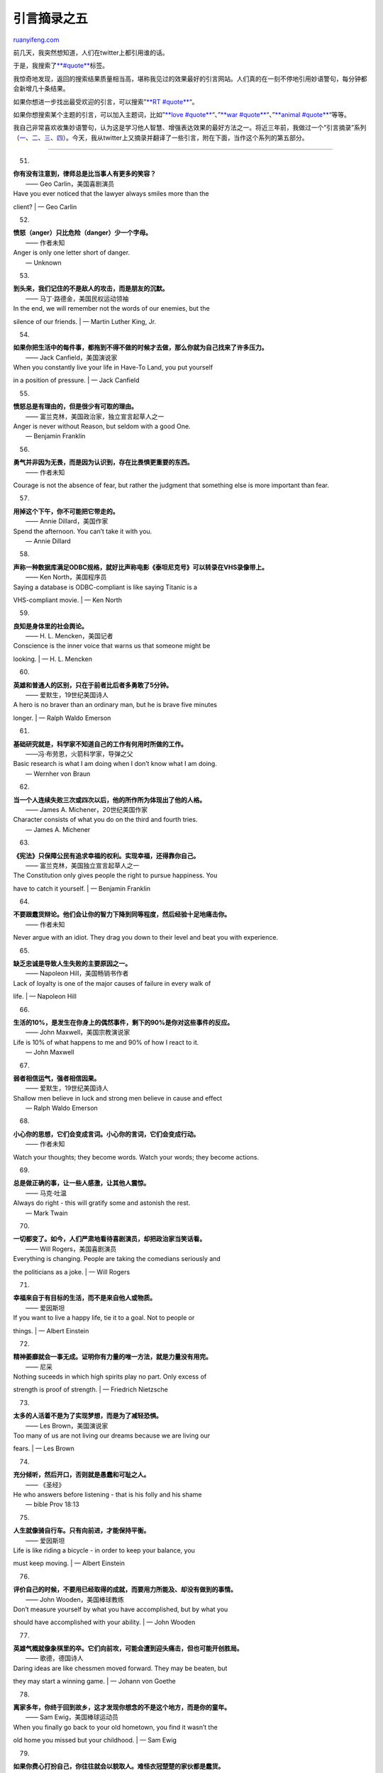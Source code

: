 .. _201001_quotes_part_v:

引言摘录之五
===============================

`ruanyifeng.com <http://www.ruanyifeng.com/blog/2010/01/quotes_part_v.html>`__

前几天，我突然想知道，人们在twitter上都引用谁的话。

于是，我搜索了\ `**#quote** <http://search.twitter.com/search?q=%23quote>`__\ 标签。

我惊奇地发现，返回的搜索结果质量相当高，堪称我见过的效果最好的引言网站。人们真的在一刻不停地引用妙语警句，每分钟都会新增几十条结果。

如果你想进一步找出最受欢迎的引言，可以搜索”\ `**RT
#quote** <http://search.twitter.com/search?q=RT+%23quote>`__\ “。

如果你想搜索某个主题的引言，可以加入主题词，比如”\ `**love
#quote** <http://search.twitter.com/search?q=love+%23quote>`__\ “、”\ `**war
#quote** <http://search.twitter.com/search?q=war+%23quote>`__\ “、”\ `**animal
#quote** <http://search.twitter.com/search?q=animal+%23quote>`__\ “等等。

我自己非常喜欢收集妙语警句，认为这是学习他人智慧、增强表达效果的最好方法之一。将近三年前，我做过一个”引言摘录”系列（\ `一 <http://www.ruanyifeng.com/blog/2006/06/post_243.html>`__\ 、\ `二 <http://www.ruanyifeng.com/blog/2006/06/post_249.html>`__\ 、\ `三 <http://www.ruanyifeng.com/blog/2006/06/post_252.html>`__\ 、\ `四 <http://www.ruanyifeng.com/blog/2007/08/quotes_part_iv.html>`__\ ）。今天，我从twitter上又摘录并翻译了一些引言，附在下面，当作这个系列的第五部分。


=============================

51.

| **你有没有注意到，律师总是比当事人有更多的笑容？**
|  —— Geo Carlin，美国喜剧演员

| Have you ever noticed that the lawyer always smiles more than the
client?
|  — Geo Carlin

52.

| **愤怒（anger）只比危险（danger）少一个字母。**
|  —— 作者未知

| Anger is only one letter short of danger.
|  — Unknown

53.

| **到头来，我们记住的不是敌人的攻击，而是朋友的沉默。**
|  —— 马丁·路德金，美国民权运动领袖

| In the end, we will remember not the words of our enemies, but the
silence of our friends.
|  — Martin Luther King, Jr.

54.

| **如果你把生活中的每件事，都拖到不得不做的时候才去做，那么你就为自己找来了许多压力。**
|  —— Jack Canfield，美国演说家

| When you constantly live your life in Have-To Land, you put yourself
in a position of pressure.
|  — Jack Canfield

55.

| **愤怒总是有理由的，但是很少有可取的理由。**
|  —— 富兰克林，美国政治家，独立宣言起草人之一

| Anger is never without Reason, but seldom with a good One.
|  — Benjamin Franklin

56.

| **勇气并非因为无畏，而是因为认识到，存在比畏惧更重要的东西。**
|  —— 作者未知

Courage is not the absence of fear, but rather the judgment that
something else is more important than fear.

57.

| **用掉这个下午，你不可能把它带走的。**
|  —— Annie Dillard，美国作家

| Spend the afternoon. You can’t take it with you.
|  — Annie Dillard

58.

| **声称一种数据库满足ODBC规格，就好比声称电影《泰坦尼克号》可以转录在VHS录像带上。**
|  —— Ken North，美国程序员

| Saying a database is ODBC-compliant is like saying Titanic is a
VHS-compliant movie.
|  — Ken North

59.

| **良知是身体里的社会舆论。**
|  —— H. L. Mencken，美国记者

| Conscience is the inner voice that warns us that someone might be
looking.
|  — H. L. Mencken

60.

| **英雄和普通人的区别，只在于前者比后者多勇敢了5分钟。**
|  —— 爱默生，19世纪美国诗人

| A hero is no braver than an ordinary man, but he is brave five minutes
longer.
|  — Ralph Waldo Emerson

61.

| **基础研究就是，科学家不知道自己的工作有何用时所做的工作。**
|  ——冯·布劳恩，火箭科学家，导弹之父

| Basic research is what I am doing when I don’t know what I am doing.
|  — Wernher von Braun

62.

| **当一个人连续失败三次或四次以后，他的所作所为体现出了他的人格。**
|  —— James A. Michener，20世纪美国作家

| Character consists of what you do on the third and fourth tries.
|  — James A. Michener

63.

| **《宪法》只保障公民有追求幸福的权利。实现幸福，还得靠你自己。**
|  —— 富兰克林，美国独立宣言起草人之一

| The Constitution only gives people the right to pursue happiness. You
have to catch it yourself.
|  — Benjamin Franklin

64.

| **不要跟蠢货辩论。他们会让你的智力下降到同等程度，然后经验十足地痛击你。**
|  —— 作者未知

Never argue with an idiot. They drag you down to their level and beat
you with experience.

65.

| **缺乏忠诚是导致人生失败的主要原因之一。**
|  —— Napoleon Hill，美国畅销书作者

| Lack of loyalty is one of the major causes of failure in every walk of
life.
|  — Napoleon Hill

66.

| **生活的10%，是发生在你身上的偶然事件，剩下的90%是你对这些事件的反应。**
|  —— John Maxwell，美国宗教演说家

| Life is 10% of what happens to me and 90% of how I react to it.
|  — John Maxwell

67.

| **弱者相信运气，强者相信因果。**
|  —— 爱默生，19世纪美国诗人

| Shallow men believe in luck and strong men believe in cause and effect
|  — Ralph Waldo Emerson

68.

| **小心你的思想，它们会变成言词。小心你的言词，它们会变成行动。**
|  —— 作者未知

Watch your thoughts; they become words. Watch your words; they become
actions.

69.

| **总是做正确的事，让一些人感激，让其他人震惊。**
|  —— 马克·吐温

| Always do right - this will gratify some and astonish the rest.
|  — Mark Twain

70.

| **一切都变了。如今，人们严肃地看待喜剧演员，却把政治家当笑话看。**
|  —— Will Rogers，美国喜剧演员

| Everything is changing. People are taking the comedians seriously and
the politicians as a joke.
|  — Will Rogers

71.

| **幸福来自于有目标的生活，而不是来自他人或物质。**
|  —— 爱因斯坦

| If you want to live a happy life, tie it to a goal. Not to people or
things.
|  — Albert Einstein

72.

| **精神萎靡就会一事无成。证明你有力量的唯一方法，就是力量没有用完。**
|  —— 尼采

| Nothing suceeds in which high spirits play no part. Only excess of
strength is proof of strength.
|  — Friedrich Nietzsche

73.

| **太多的人活着不是为了实现梦想，而是为了减轻恐惧。**
|  —— Les Brown，美国演说家

| Too many of us are not living our dreams because we are living our
fears.
|  — Les Brown

74.

| **充分倾听，然后开口，否则就是愚蠢和可耻之人。**
|  —— 《圣经》

| He who answers before listening - that is his folly and his shame
|  — bible Prov 18:13

75.

| **人生就像骑自行车。只有向前进，才能保持平衡。**
|  —— 爱因斯坦

| Life is like riding a bicycle - in order to keep your balance, you
must keep moving.
|  — Albert Einstein

76.

| **评价自己的时候，不要用已经取得的成就，而要用力所能及、却没有做到的事情。**
|  —— John Wooden，美国棒球教练

| Don’t measure yourself by what you have accomplished, but by what you
should have accomplished with your ability.
|  — John Wooden

77.

| **英雄气概就像象棋里的卒。它们向前攻，可能会遭到迎头痛击，但也可能开创胜局。**
|  —— 歌德，德国诗人

| Daring ideas are like chessmen moved forward. They may be beaten, but
they may start a winning game.
|  — Johann von Goethe

78.

| **离家多年，你终于回到故乡，这才发现你想念的不是这个地方，而是你的童年。**
|  —— Sam Ewig，美国棒球运动员

| When you finally go back to your old hometown, you find it wasn’t the
old home you missed but your childhood.
|  — Sam Ewig

79.

| **如果你费心打扮自己，你往往就会以貌取人。难怪衣冠楚楚的家伙都是蠢货。**
|  —— 作者未知

When you try to dress nice it is SO hard not to judge people. No wonder
every one nicely dressed is an arse.

80.

| **人格并非与生俱来，必须自己去争取，不断向上游前进。随波逐流，不可能到达那里。**
|  —— Dale Turner，美国音乐家

| Character is not a gift. It is a conquest & its kingdom lives
upstream. You never get there by drifting.
|  — Dale Turner

81.

| **如果我们都雇佣比自己矮的人，这里就会变成一家侏儒公司。**
|  —— David Ogilvy，英国广告专家

| If each of us hires people who are smaller than we are, we shall
become a company of dwarfs.
|  — David Ogilvy

82.

| **冷漠的人不可能推动世界前进。**
|  —— 作者未知

A different world cannot be built by indifferent people.

83.

| **网球运动最让人沮丧的地方是，不管你打得多好，都比不上一堵墙。**
|  —— Mitch Hedberg，美国喜剧演员

| The depressing thing about tennis is that no matter how good I get,
I’ll never be as good as a wall.
|  — Mitch Hedberg

84.

| **伟大的成就刚开始时，不过是一两人之梦想。**
|  —— James Allen，19世纪英国作家

| The greatest achievement was at first and for a time but a dream.
|  — James Allen

85.

| **逻辑带你从A点到达B点，想象力带你去任何地方。**
|  ——爱因斯坦

| Logic will get you from A to B. Imagination will take you everywhere.
|  — Albert Einstein

86.

| **多想一会，考虑一下别人，世界就会不同。**
|  —— 小熊维尼，动画角色

| A little Consideration, a little Thought for Others, makes all the
difference.
|  — Winnie the Pooh

87.

| **坏心情就像飞过头顶的鸟群，别让它们在那里筑巢就行了。**
|  —— 作者未知

Bad negative thoughts are like birds flying overhead, just dont let them
build a nest there.

88.

| **最伟大的写作风格，就是让文字彻底消失，只看到写作的内容。**
|  —— 霍桑，美国小说家，《红字》的作者

| The greatest possible mint of style is to make the words absolutely
disappear into the thought.
|  — Nathaniel Hawthorne

89.

| **如果你有一个好主意，那就径直去做，因为事后道歉比事前得到允许，容易得多。**
|  —— 格蕾丝·霍珀，美国计算机科学家

| If it’s a good idea, go ahead and do it. It’s much easier to apologize
than it is to get permission.
|  — Grace Murray Hopper

90.

| **你可以失败很多次，但是当你开始责怪他人时，你才真正开始失败。**
|  —— 约翰·巴勒斯，19世纪美国学者

| A man can fail many times, but he isn’t a failure until he begins to
blame somebody else.
|  — John Burroughs

91.

| **所有明日之花朵，都是今日播种的。**
|  ——印度谚语

| All the flowers of all the tomorrows are in the seeds of today.
|  — Indian Proverb

92.

| **全部身心投入一项工作，因为太阳光只有聚焦，才能点火。**
|  —— 贝尔，电话发明人

| Concentrate all your thoughts upon the work at hand. The sun’s rays do
not burn until brought to a focus.
|  — Alexander Graham

93.

| **教育的目的，是让空洞的思想变成开明的思想。**
|  ——Malcolm Forbes，《福布斯》杂志创始人

| Education’s purpose is to replace an empty mind with an open one.
|  — Malcolm Forbes

94.

| **全身心投入和善用时间的能力，决定了一切。**
|  —— 艾柯卡，美国企业家

| The ability to concentrate and to use time well is everything.
|  — Lee Iacocca

95.

| **有些人渴望永生，但是一遇到下雨的午后，他们就不知道该干什么。**
|  —— Harvey H. Potthoff，美国宗教活动家

| Some people who yearn for endless life don’t even know what to do with
a rainy afternoon.
|  —— Harvey H. Potthoff

96.

| **只有写成文字，并且签过名，你才可以说出口。**
|  —— Earl Wilson，美国众议员

| If you wouldn’t write it and sign it, don’t say it.
|  — Earl Wilson

97.

| **罕见的不是天赋，而是甘愿跟随天赋、尝尽人间甘苦的勇气。**
|  — 艾瑞卡·容，美国当代畅销书作家

| Everyone has talent. What is rare is the courage to follow that talent
to the dark place it leads.
|  — Erica Jong

98.

| **鸟儿歌唱，并非因为它知道答案，而是因为它有一支歌。**
|  —— 作者未知

A bird doesn’t sing because it has an answer, it sings because it has a
song

99.

| **要么你赢，要么你得到了教训。**
|  —— 罗伯特·清崎，美国商人，《富爸爸，穷爸爸》的作者

| Sometimes you win and sometimes you learn.
|  — Robert Kiyosaki

100.

| **直到你为那些永远无法回报你的人们做出奉献时，你的生活才开始有意义。**
|  —— 作者未知

| You have not lived until you have done something for someone who can
never repay you.
|  — Anonymous

101.

| **所谓现代战争，就是你什么也没做，就已经成了一条死狗。**
|  ——海明威，20世纪美国作家

| In modern war… you will die like a dog for no good reason.
|  — Ernest Hemingway

102.

| **傻瓜才会害怕无法避免的事情。**
|  ——普布利柳斯，公元前一世纪罗马作家

| Tis foolish to fear what you cannot avoid.
|  — Publilius Syrus

（完）

.. note::
    原文地址: http://www.ruanyifeng.com/blog/2010/01/quotes_part_v.html 
    作者: 阮一峰 

    编辑: 木书架 http://www.me115.com
